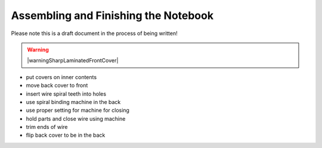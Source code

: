 Assembling and Finishing the Notebook
#####################################

Please note this is a draft document in the process of being written!

.. warning:: |warningSharpLaminatedFrontCover|

* put covers on inner contents
* move back cover to front
* insert wire spiral teeth into holes
* use spiral binding machine in the back
* use proper setting for machine for closing
* hold parts and close wire using machine
* trim ends of wire
* flip back cover to be in the back


